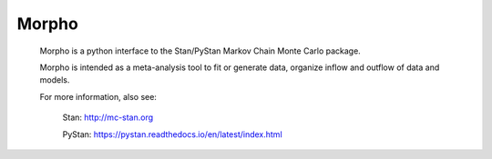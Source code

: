 ========================================
Morpho
========================================

  Morpho is a python interface to the Stan/PyStan Markov Chain Monte
  Carlo package.

  Morpho is intended as a meta-analysis tool to fit or generate data,
  organize inflow and outflow of data and models.

  For more information, also see:
  
      Stan:     http://mc-stan.org
      
      PyStan: https://pystan.readthedocs.io/en/latest/index.html


  
